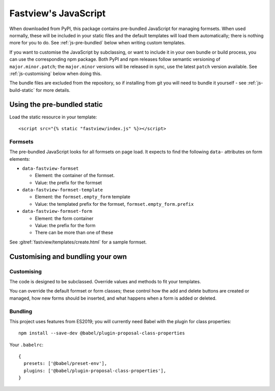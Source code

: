 =====================
Fastview's JavaScript
=====================

When downloaded from PyPI, this package contains pre-bundled JavaScript for managing
formsets. When used normally, these will be included in your static files and the
default templates will load them automatically; there is nothing more for you to do. See
:ref:`js-pre-bundled` below when writing custom templates.

If you want to customise the JavaScript by subclassing, or want to include it in your
own bundle or build process, you can use the corresponding npm package. Both PyPI and
npm releases follow semantic versioning of ``major.minor.patch``; the ``major.minor``
versions will be released in sync, use the latest ``patch`` version available. See
:ref:`js-customising` below when doing this.

The bundle files are excluded from the repository, so if installing from git you will
need to bundle it yourself - see :ref:`js-build-static` for more details.


.. _js-pre-bundled:

Using the pre-bundled static
============================

Load the static resource in your template::

  <script src="{% static "fastview/index.js" %}></script>


Formsets
--------

The pre-bundled JavaScript looks for all formsets on page load. It expects to find the
following ``data-`` attributes on form elements:

* ``data-fastview-formset``

  * Element: the container of the formset.
  * Value: the prefix for the formset

* ``data-fastview-formset-template``

  * Element: the ``formset.empty_form`` template
  * Value: the templated prefix for the formset, ``formset.empty_form.prefix``

* ``data-fastview-formset-form``

  * Element: the form container
  * Value: the prefix for the form
  * There can be more than one of these

See :gitref:`fastview/templates/create.html` for a sample formset.


.. _js-customising:

Customising and bundling your own
=================================

Customising
-----------

The code is designed to be subclassed. Override values and methods to fit your
templates.

You can override the default formset or form classes; these control how the add and
delete buttons are created or managed, how new forms should be inserted, and what
happens when a form is added or deleted.


Bundling
--------

This project uses features from ES2019; you will currently need Babel with the plugin
for class properties::

  npm install --save-dev @babel/plugin-proposal-class-properties

Your ``.babelrc``::

  {
    presets: ['@babel/preset-env'],
    plugins: ['@babel/plugin-proposal-class-properties'],
  }


